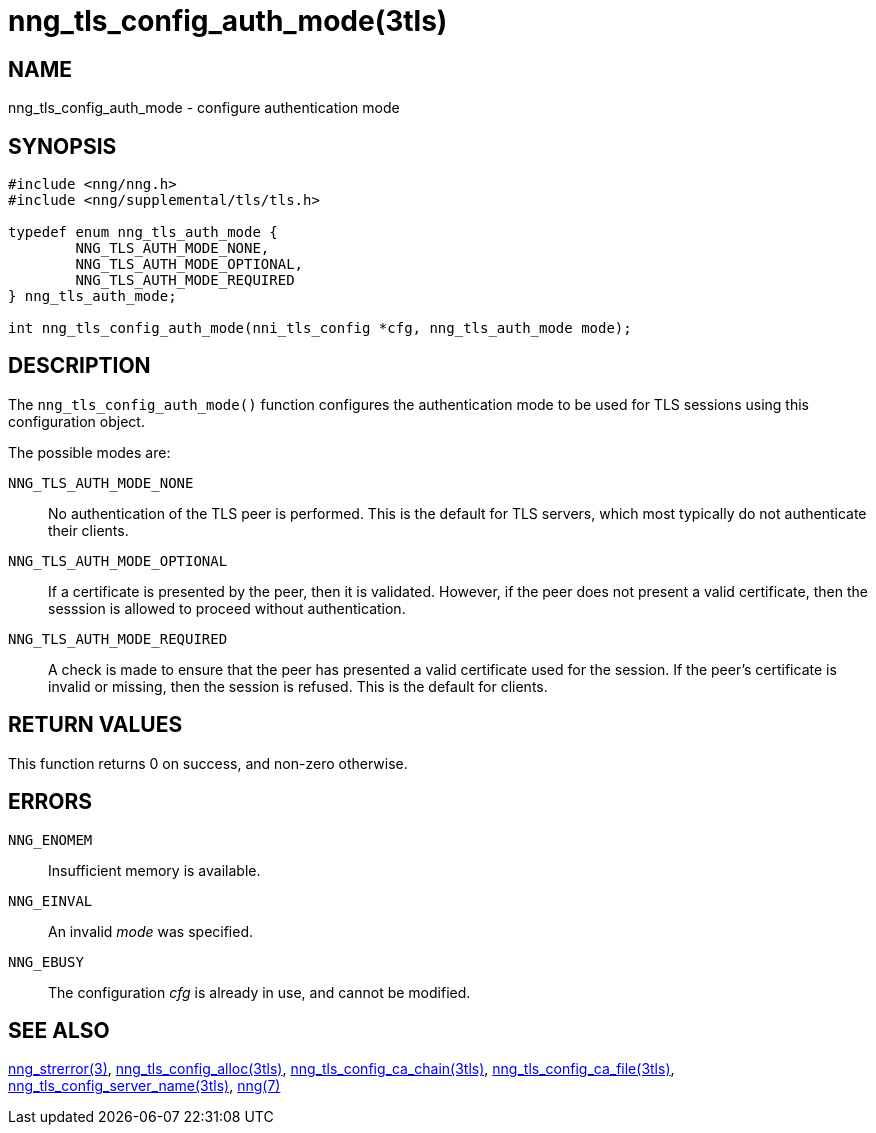 = nng_tls_config_auth_mode(3tls)
//
// Copyright 2018 Staysail Systems, Inc. <info@staysail.tech>
// Copyright 2018 Capitar IT Group BV <info@capitar.com>
//
// This document is supplied under the terms of the MIT License, a
// copy of which should be located in the distribution where this
// file was obtained (LICENSE.txt).  A copy of the license may also be
// found online at https://opensource.org/licenses/MIT.
//

== NAME

nng_tls_config_auth_mode - configure authentication mode

== SYNOPSIS

[source, c]
-----------
#include <nng/nng.h>
#include <nng/supplemental/tls/tls.h>

typedef enum nng_tls_auth_mode {
        NNG_TLS_AUTH_MODE_NONE,
        NNG_TLS_AUTH_MODE_OPTIONAL,
        NNG_TLS_AUTH_MODE_REQUIRED
} nng_tls_auth_mode;

int nng_tls_config_auth_mode(nni_tls_config *cfg, nng_tls_auth_mode mode);
-----------

== DESCRIPTION

The `nng_tls_config_auth_mode()` function configures the ((authentication mode))
to be used for TLS sessions using this configuration object.

The possible modes are:

((`NNG_TLS_AUTH_MODE_NONE`))::
No authentication of the TLS peer is performed.
This is the default for
TLS servers, which most typically do not authenticate their clients.

((`NNG_TLS_AUTH_MODE_OPTIONAL`))::
If a certificate is presented by the peer, then it is validated.
However, if the peer does not present a valid certificate,
then the sesssion is allowed to proceed without authentication.

((`NNG_TLS_AUTH_MODE_REQUIRED`))::
A check is made to ensure that the peer has presented a valid certificate
used for the session. 
If the peer's certificate is invalid or missing, then the session is refused.
This is the default for clients.

== RETURN VALUES

This function returns 0 on success, and non-zero otherwise.

== ERRORS

`NNG_ENOMEM`:: Insufficient memory is available.
`NNG_EINVAL`:: An invalid _mode_ was specified.
`NNG_EBUSY`:: The configuration _cfg_ is already in use, and cannot be modified.


== SEE ALSO

<<nng_strerror.3#,nng_strerror(3)>>,
<<nng_tls_config_alloc.3tls#,nng_tls_config_alloc(3tls)>>,
<<nng_tls_config_ca_chain.3tls#,nng_tls_config_ca_chain(3tls)>>,
<<nng_tls_config_ca_file.3tls#,nng_tls_config_ca_file(3tls)>>,
<<nng_tls_config_server_name.3tls#,nng_tls_config_server_name(3tls)>>,
<<nng.7#,nng(7)>>
